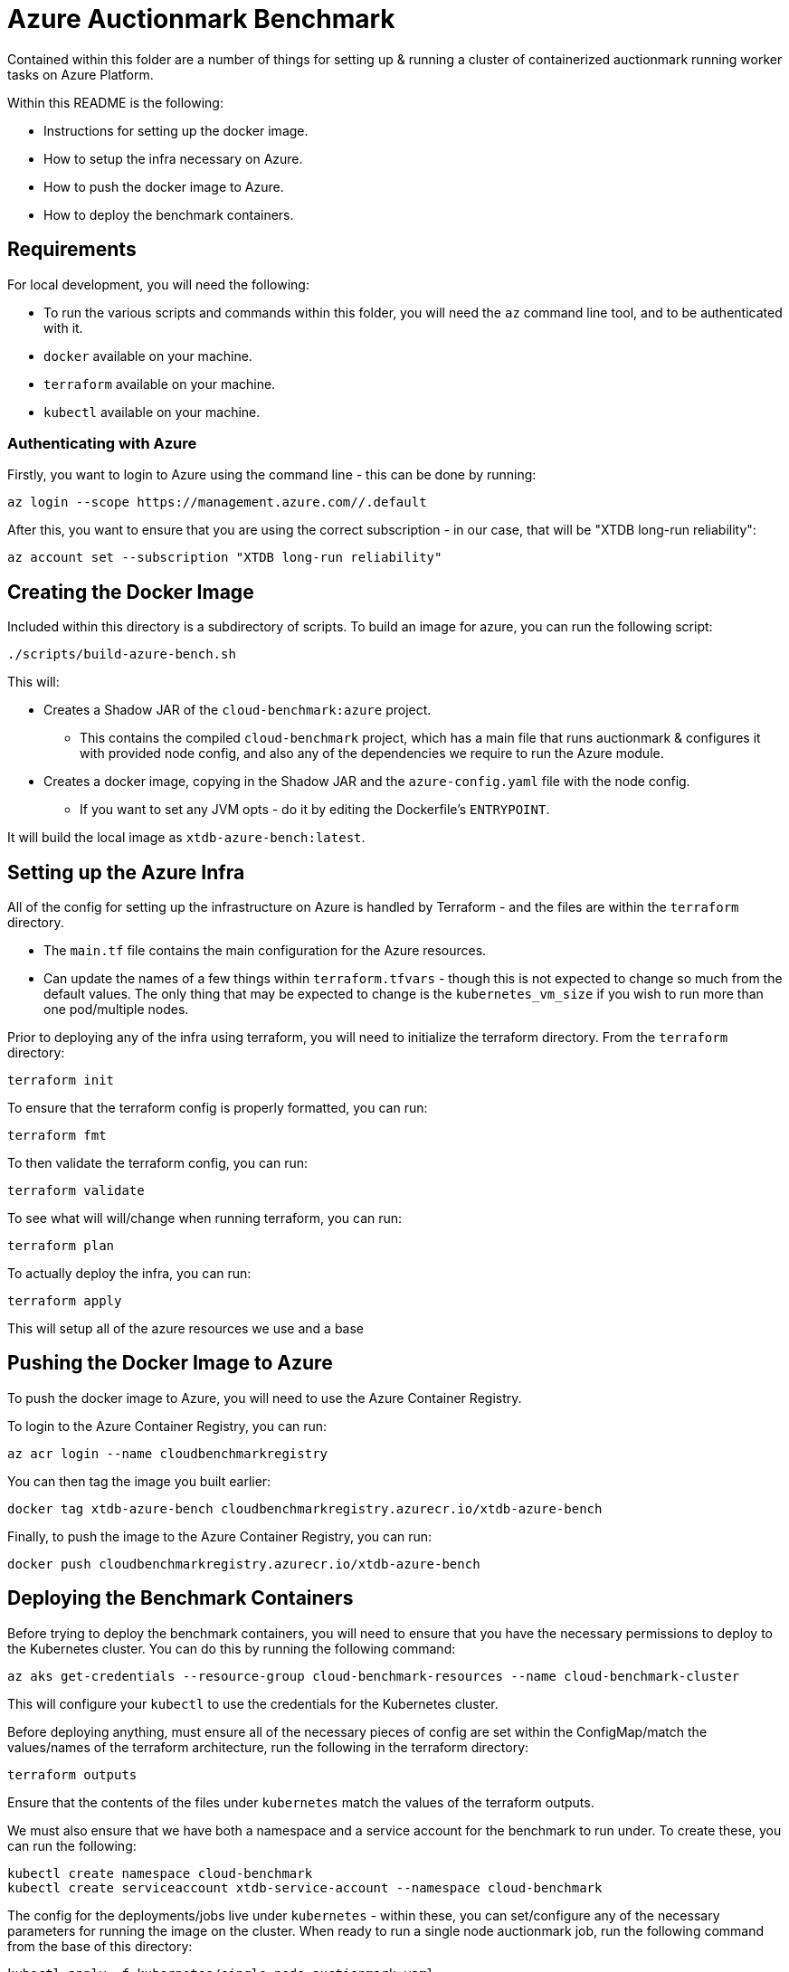 = Azure Auctionmark Benchmark

Contained within this folder are a number of things for setting up & running a cluster of containerized auctionmark running worker tasks on Azure Platform.

Within this README is the following:

* Instructions for setting up the docker image.
* How to setup the infra necessary on Azure.
* How to push the docker image to Azure.
* How to deploy the benchmark containers.

== Requirements

For local development, you will need the following:

* To run the various scripts and commands within this folder, you will need the `az` command line tool, and to be authenticated with it.
* `docker` available on your machine.
* `terraform` available on your machine.
* `kubectl` available on your machine.

=== Authenticating with Azure

Firstly, you want to login to Azure using the command line - this can be done by running:
```bash
az login --scope https://management.azure.com//.default
```

After this, you want to ensure that you are using the correct subscription - in our case, that will be "XTDB long-run reliability":
```bash
az account set --subscription "XTDB long-run reliability"
```

== Creating the Docker Image

Included within this directory is a subdirectory of scripts. To build an image for azure, you can run the following script:
```bash
./scripts/build-azure-bench.sh
```

This will:

* Creates a Shadow JAR of the `cloud-benchmark:azure` project.
** This contains the compiled `cloud-benchmark` project, which has a main file that runs auctionmark & configures it with provided node config, and also any of the dependencies we require to run the Azure module.
* Creates a docker image, copying in the Shadow JAR and the `azure-config.yaml` file with the node config.
** If you want to set any JVM opts - do it by editing the Dockerfile's `ENTRYPOINT`.

It will build the local image as `xtdb-azure-bench:latest`.

== Setting up the Azure Infra

All of the config for setting up the infrastructure on Azure is handled by Terraform - and the files are within the `terraform` directory. 

* The `main.tf` file contains the main configuration for the Azure resources.
* Can update the names of a few things within `terraform.tfvars` - though this is not expected to change so much from the default values. The only thing that may be expected to change is the `kubernetes_vm_size` if you wish to run more than one pod/multiple nodes.

Prior to deploying any of the infra using terraform, you will need to initialize the terraform directory. From the `terraform` directory:
```bash
terraform init
```

To ensure that the terraform config is properly formatted, you can run:
```bash
terraform fmt
```

To then validate the terraform config, you can run:
```bash
terraform validate
```

To see what will will/change when running terraform, you can run:
```bash
terraform plan
```

To actually deploy the infra, you can run:
```bash
terraform apply
```

This will setup all of the azure resources we use and a base 

== Pushing the Docker Image to Azure

To push the docker image to Azure, you will need to use the Azure Container Registry.

To login to the Azure Container Registry, you can run:
```bash
az acr login --name cloudbenchmarkregistry
```

You can then tag the image you built earlier:
```bash
docker tag xtdb-azure-bench cloudbenchmarkregistry.azurecr.io/xtdb-azure-bench
```

Finally, to push the image to the Azure Container Registry, you can run:
```bash
docker push cloudbenchmarkregistry.azurecr.io/xtdb-azure-bench
```

== Deploying the Benchmark Containers


Before trying to deploy the benchmark containers, you will need to ensure that you have the necessary permissions to deploy to the Kubernetes cluster. You can do this by running the following command:
```
az aks get-credentials --resource-group cloud-benchmark-resources --name cloud-benchmark-cluster
```

This will configure your `kubectl` to use the credentials for the Kubernetes cluster. 

Before deploying anything, must ensure all of the necessary pieces of config are set within the ConfigMap/match the values/names of the terraform architecture, run the following in the terraform directory:
```
terraform outputs
```

Ensure that the contents of the files under `kubernetes` match the values of the terraform outputs.

We must also ensure that we have both a namespace and a service account for the benchmark to run under. To create these, you can run the following:
```
kubectl create namespace cloud-benchmark
kubectl create serviceaccount xtdb-service-account --namespace cloud-benchmark 
```

The config for the deployments/jobs live under `kubernetes` - within these, you can set/configure any of the necessary parameters for running the image on the cluster. When ready to run a single node auctionmark job, run the following command from the base of this directory:
```
kubectl apply -f kubernetes/single-node-auctionmark.yaml
```

You can see the status of job creation using the following:
```
kubectl get jobs --namespace cloud-benchmark
```

Trail the logs of the single node run by running:
```
kubectl logs job.batch/xtdb-single-node-auctionmark --namespace cloud-benchmark -f
```

=== Multinode Benchmarking

Running a multi-node benchmark is similar, though requires a few more steps.

Firstly, update the terraform config to have the correct amount of memory/cpu for the nodes you wish to run. 

* This can be altered with the `kubernetes_vm_size` variable in the `terraform.tfvars` file.
* You will need to set a `temporary_name_for_rotation` when resizing the node pool.

We will also need to update the node config and push a new image, as we are now using Kafka as the txLog and running multiple nodes - update the contents of the `azure-config.yaml` file:

* Switch the txLog implementation to `kafka`, adding the relevant config/env vars.
* Set a reasonable maxDiskCachePercentage size depending on number of nodes running.

After this, push a new image to the Azure Container Registry. 

To set up all the necessary kafka pods that will be used/shared by the nodes txLog, run the following:

```
kubectl apply -f kubernetes/kafka.yaml
```

This will setup a kafka service the pods can connect to, alongside the persistent volume claim for kafka.

When the kafka pods are ready, you can then deploy the multi-node benchmark by running the following:
```
kubectl apply -f kubernetes/multi-node-auctionmark.yaml
```


== Clear up between runs

If you want to totally clear up data between runs, you'll want to do the following:

* Clear up the job/pods
** Clear up the Kafka deployment (if running a multi-node benchmark)
* Empty the Azure Storage Blobs Container
* Delete the Persistent Storage volume used by the TxLog
** Delete the Persistent Storage volume used by Kafka (if running a multi-node benchmark)
* Delete the Persistent Storage volume containing the Local Disk Caches

.Clear up the XTDB job

To clear up the single node workload, you can run:
```bash
kubectl delete jobs xtdb-single-node-auctionmark --namespace cloud-benchmark
```

For the multi-node workload, you can run:
```bash
kubectl delete jobs xtdb-multi-node-auctionmark --namespace cloud-benchmark
```

.Clear up the Kafka deployment

To clear up the Kafka deployment, you can run:
```bash
kubectl delete deployment kafka-app --namespace cloud-benchmark
```

.Command to empty the Azure Storage Blob Container:
```bash
./scripts/clear-azure-storage.sh
```

.Deleting Persistent Storage Volumes:
You can remove the Persistent Storage volumes within the google cloud UI, but will need to be careful to ensure they are both removed from GKE and deleted within Compute Engine's storage as well. You will need to ensure any pods are closed/deleted first, and then to delete them, you can do the following:
```bash
kubectl delete pvc xtdb-pvc-log --namespace cloud-benchmark
kubectl delete pvc xtdb-pvc-local-caches --namespace cloud-benchmark
# If running a multi-node benchmark with Kafka
kubectl delete pvc kafka-pvc --namespace cloud-benchmark
``` 

There is a helper script to do _all_ of the above, which can be run by:
```bash
./scripts/clear-azure-bench.sh
```
